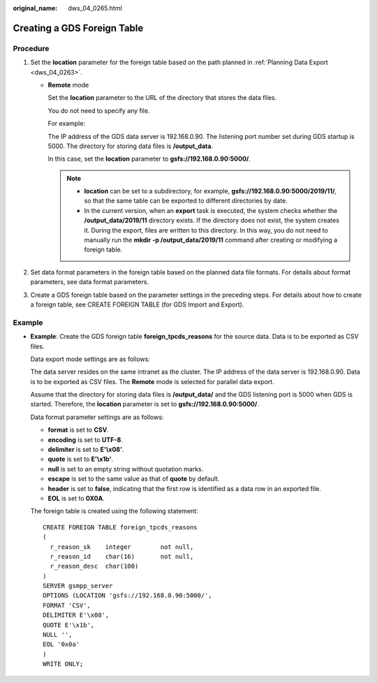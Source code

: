 :original_name: dws_04_0265.html

.. _dws_04_0265:

Creating a GDS Foreign Table
============================

Procedure
---------

#. Set the **location** parameter for the foreign table based on the path planned in :ref:`Planning Data Export <dws_04_0263>`.

   -  **Remote** mode

      Set the **location** parameter to the URL of the directory that stores the data files.

      You do not need to specify any file.

      For example:

      The IP address of the GDS data server is 192.168.0.90. The listening port number set during GDS startup is 5000. The directory for storing data files is **/output_data**.

      In this case, set the **location** parameter to **gsfs://192.168.0.90:5000/**.

      .. note::

         -  **location** can be set to a subdirectory, for example, **gsfs://192.168.0.90:5000/2019/11/**, so that the same table can be exported to different directories by date.
         -  In the current version, when an **export** task is executed, the system checks whether the **/output_data/2019/11** directory exists. If the directory does not exist, the system creates it. During the export, files are written to this directory. In this way, you do not need to manually run the **mkdir -p /output_data/2019/11** command after creating or modifying a foreign table.

#. Set data format parameters in the foreign table based on the planned data file formats. For details about format parameters, see data format parameters.
#. Create a GDS foreign table based on the parameter settings in the preceding steps. For details about how to create a foreign table, see CREATE FOREIGN TABLE (for GDS Import and Export).

Example
-------

-  **Example**: Create the GDS foreign table **foreign_tpcds_reasons** for the source data. Data is to be exported as CSV files.

   Data export mode settings are as follows:

   The data server resides on the same intranet as the cluster. The IP address of the data server is 192.168.0.90. Data is to be exported as CSV files. The **Remote** mode is selected for parallel data export.

   Assume that the directory for storing data files is **/output_data/** and the GDS listening port is 5000 when GDS is started. Therefore, the **location** parameter is set to **gsfs://192.168.0.90:5000/**.

   Data format parameter settings are as follows:

   -  **format** is set to **CSV**.
   -  **encoding** is set to **UTF-8**.
   -  **delimiter** is set to **E'\\x08'**.
   -  **quote** is set to **E'\\x1b'**.
   -  **null** is set to an empty string without quotation marks.
   -  **escape** is set to the same value as that of **quote** by default.
   -  **header** is set to **false**, indicating that the first row is identified as a data row in an exported file.
   -  **EOL** is set to **0X0A**.

   The foreign table is created using the following statement:

   ::

      CREATE FOREIGN TABLE foreign_tpcds_reasons
      (
        r_reason_sk    integer        not null,
        r_reason_id    char(16)       not null,
        r_reason_desc  char(100)
      )
      SERVER gsmpp_server
      OPTIONS (LOCATION 'gsfs://192.168.0.90:5000/',
      FORMAT 'CSV',
      DELIMITER E'\x08',
      QUOTE E'\x1b',
      NULL '',
      EOL '0x0a'
      )
      WRITE ONLY;

